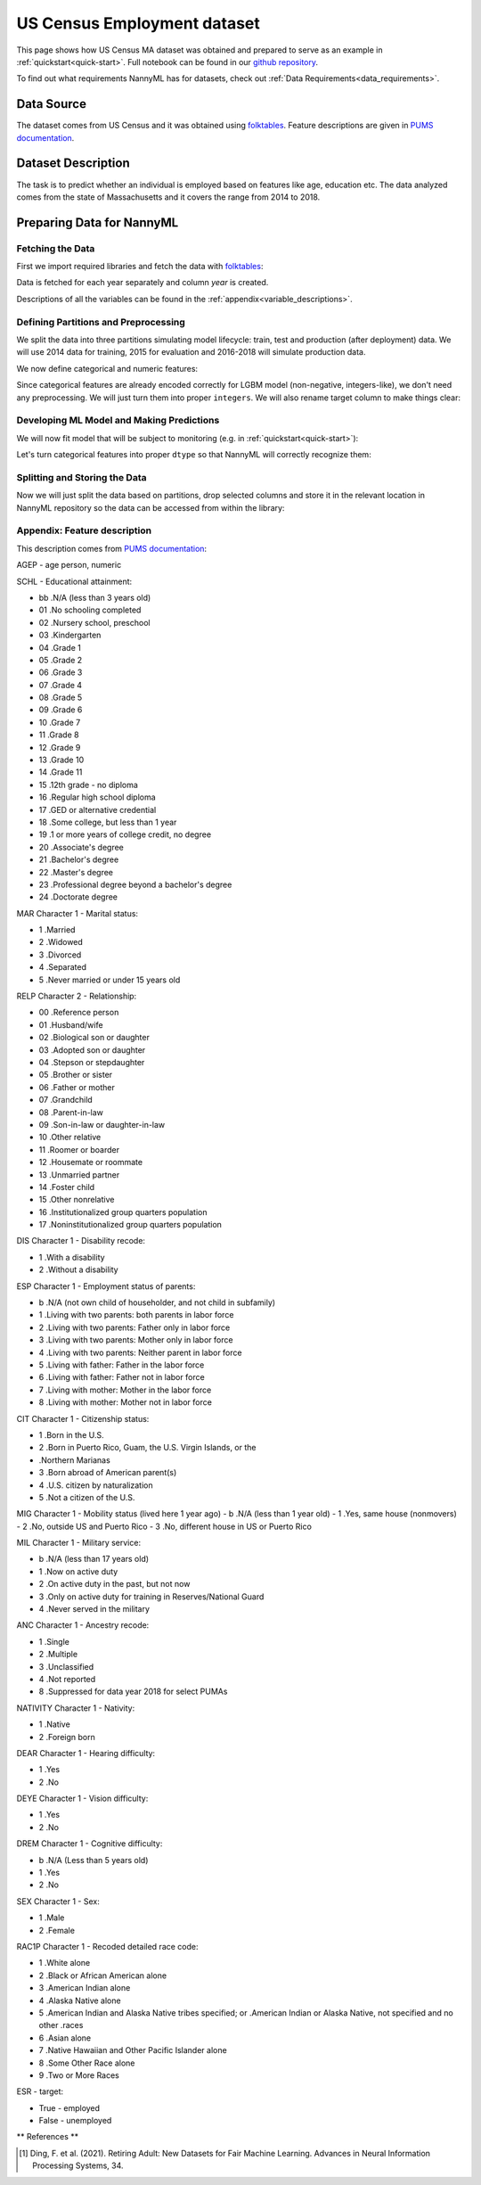.. _dataset-real-world-ma-employment:

============================
US Census Employment dataset
============================

This page shows how US Census MA dataset was obtained and prepared to serve as an example in
:ref:`quickstart<quick-start>`. Full notebook can be found in our `github repository`_.

To find out what requirements NannyML has for datasets, check out :ref:`Data Requirements<data_requirements>`.

Data Source
===========

The dataset comes from US Census and it was obtained using `folktables`_. Feature descriptions are given in `PUMS
documentation`_.

Dataset Description
===================

The task is to predict whether an individual is employed based on features like age, education etc. The data analyzed
comes from the state of Massachusetts and it covers the range from 2014 to 2018.

Preparing Data for NannyML
==========================

Fetching the Data
-----------------

First we import required libraries and fetch the data with `folktables`_:

.. nbimport::
    :path: ./example_notebooks/Datasets - Census Employment MA.ipynb
    :cells: 1, 5

.. nbtable::
    :path: ./example_notebooks/Datasets - Census Employment MA.ipynb
    :cell: 6

Data is fetched for each year separately and column `year` is created.

Descriptions of all the variables can be found in the :ref:`appendix<variable_descriptions>`.


Defining Partitions and Preprocessing
-------------------------------------

We split the data into three partitions simulating model lifecycle: train, test and production (after deployment)
data. We will use 2014 data for training, 2015 for evaluation and 2016-2018 will simulate production data.

.. nbimport::
    :path: ./example_notebooks/Datasets - Census Employment MA.ipynb
    :cells: 10

We now define categorical and numeric features:

.. nbimport::
    :path: ./example_notebooks/Datasets - Census Employment MA.ipynb
    :cells: 14

Since categorical features are already encoded correctly for LGBM model (non-negative, integers-like), we don't need
any preprocessing. We will just turn them into proper ``integers``. We will also rename target column to make things
clear:

.. nbimport::
    :path: ./example_notebooks/Datasets - Census Employment MA.ipynb
    :cells: 17


Developing ML Model and Making Predictions
------------------------------------------

We will now fit model that will be subject to monitoring (e.g. in :ref:`quickstart<quick-start>`):

.. nbimport::
    :path: ./example_notebooks/Datasets - Census Employment MA.ipynb
    :cells: 19, 20

Let's turn categorical features into proper ``dtype`` so that NannyML will correctly recognize them:

.. nbimport::
    :path: ./example_notebooks/Datasets - Census Employment MA.ipynb
    :cells: 23

Splitting and Storing the Data
------------------------------

Now we will just split the data based on partitions, drop selected columns and store it in the relevant location in
NannyML repository so the data can be accessed from within the library:

.. nbimport::
    :path: ./example_notebooks/Datasets - Census Employment MA.ipynb
    :cells: 25, 26


.. _dataset-real-world-ma-employment-feature-description:

Appendix: Feature description
-----------------------------
This description comes from `PUMS documentation`_:

AGEP - age person, numeric

SCHL - Educational attainment:

- bb .N/A (less than 3 years old)
- 01 .No schooling completed
- 02 .Nursery school, preschool
- 03 .Kindergarten
- 04 .Grade 1
- 05 .Grade 2
- 06 .Grade 3
- 07 .Grade 4
- 08 .Grade 5
- 09 .Grade 6
- 10 .Grade 7
- 11 .Grade 8
- 12 .Grade 9
- 13 .Grade 10
- 14 .Grade 11
- 15 .12th grade - no diploma
- 16 .Regular high school diploma
- 17 .GED or alternative credential
- 18 .Some college, but less than 1 year
- 19 .1 or more years of college credit, no degree
- 20 .Associate's degree
- 21 .Bachelor's degree
- 22 .Master's degree
- 23 .Professional degree beyond a bachelor's degree
- 24 .Doctorate degree


MAR Character 1 - Marital status:

- 1 .Married
- 2 .Widowed
- 3 .Divorced
- 4 .Separated
- 5 .Never married or under 15 years old

RELP Character 2 - Relationship:

- 00 .Reference person
- 01 .Husband/wife
- 02 .Biological son or daughter
- 03 .Adopted son or daughter
- 04 .Stepson or stepdaughter
- 05 .Brother or sister
- 06 .Father or mother
- 07 .Grandchild
- 08 .Parent-in-law
- 09 .Son-in-law or daughter-in-law
- 10 .Other relative
- 11 .Roomer or boarder
- 12 .Housemate or roommate
- 13 .Unmarried partner
- 14 .Foster child
- 15 .Other nonrelative
- 16 .Institutionalized group quarters population
- 17 .Noninstitutionalized group quarters population

DIS Character 1 - Disability recode:

- 1 .With a disability
- 2 .Without a disability

ESP Character 1 - Employment status of parents:

- b .N/A (not own child of householder, and not child in subfamily)
- 1 .Living with two parents: both parents in labor force
- 2 .Living with two parents: Father only in labor force
- 3 .Living with two parents: Mother only in labor force
- 4 .Living with two parents: Neither parent in labor force
- 5 .Living with father: Father in the labor force
- 6 .Living with father: Father not in labor force
- 7 .Living with mother: Mother in the labor force
- 8 .Living with mother: Mother not in labor force

CIT Character 1 - Citizenship status:

- 1 .Born in the U.S.
- 2 .Born in Puerto Rico, Guam, the U.S. Virgin Islands, or the
- .Northern Marianas
- 3 .Born abroad of American parent(s)
- 4 .U.S. citizen by naturalization
- 5 .Not a citizen of the U.S.

MIG Character 1 - Mobility status (lived here 1 year ago)
- b .N/A (less than 1 year old)
- 1 .Yes, same house (nonmovers)
- 2 .No, outside US and Puerto Rico
- 3 .No, different house in US or Puerto Rico

MIL Character 1 - Military service:

- b .N/A (less than 17 years old)
- 1 .Now on active duty
- 2 .On active duty in the past, but not now
- 3 .Only on active duty for training in Reserves/National Guard
- 4 .Never served in the military

ANC Character 1 - Ancestry recode:

- 1 .Single
- 2 .Multiple
- 3 .Unclassified
- 4 .Not reported
- 8 .Suppressed for data year 2018 for select PUMAs


NATIVITY Character 1 - Nativity:

- 1 .Native
- 2 .Foreign born

DEAR Character 1 - Hearing difficulty:

- 1 .Yes
- 2 .No

DEYE Character 1 - Vision difficulty:

- 1 .Yes
- 2 .No

DREM Character 1 - Cognitive difficulty:

- b .N/A (Less than 5 years old)
- 1 .Yes
- 2 .No

SEX Character 1 - Sex:

- 1 .Male
- 2 .Female

RAC1P Character 1 - Recoded detailed race code:

- 1 .White alone
- 2 .Black or African American alone
- 3 .American Indian alone
- 4 .Alaska Native alone
- 5 .American Indian and Alaska Native tribes specified; or .American Indian or Alaska Native, not specified and no
  other .races
- 6 .Asian alone
- 7 .Native Hawaiian and Other Pacific Islander alone
- 8 .Some Other Race alone
- 9 .Two or More Races

ESR - target:

- True - employed
- False - unemployed


** References **

.. [1] Ding, F. et al. (2021). Retiring Adult: New Datasets for Fair Machine Learning. Advances in
       Neural Information Processing Systems, 34.

.. _`github repository`: https://github.com/NannyML/nannyml/tree/main/docs/example_notebooks
.. _`folktables`: https://github.com/socialfoundations/folktables
.. _`PUMS documentation`: https://www.census.gov/programs-surveys/acs/microdata/documentation.html
